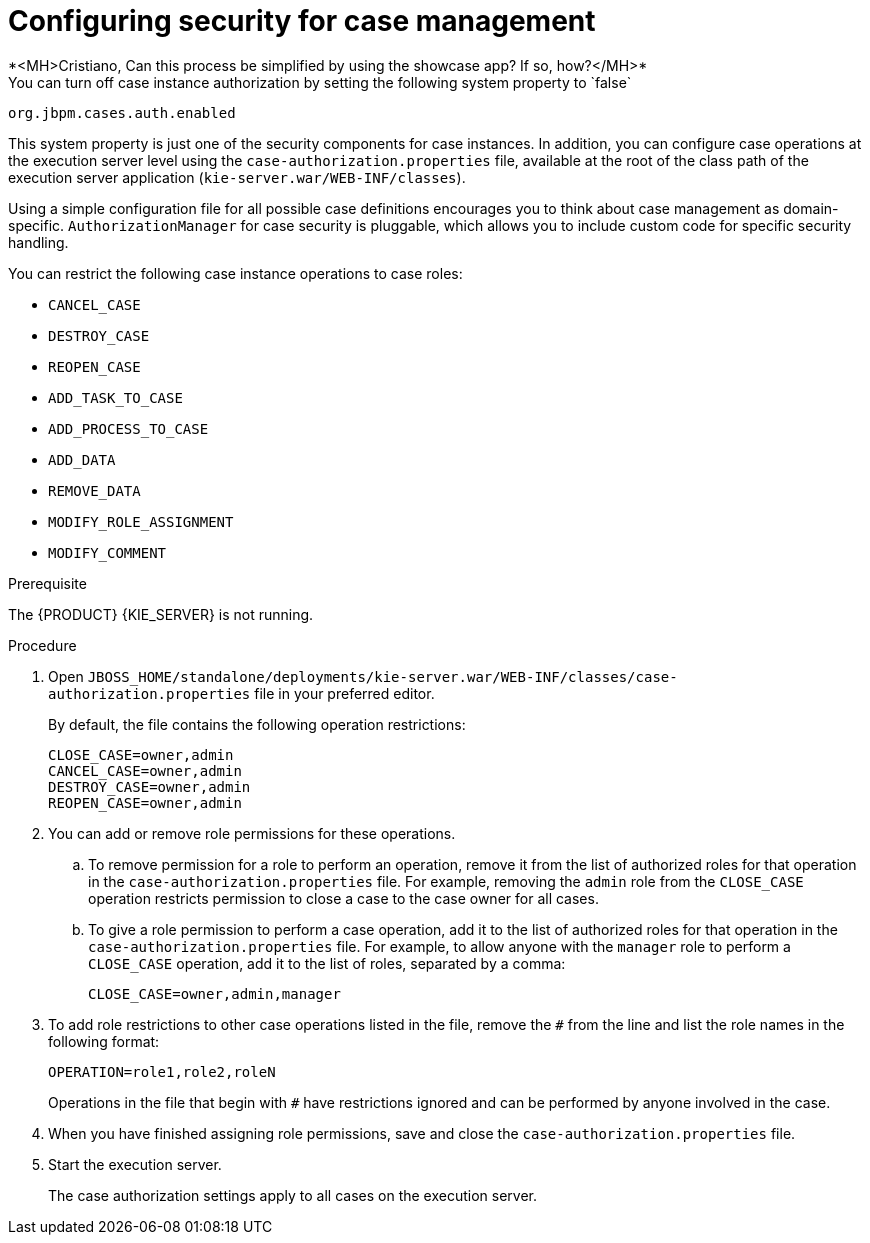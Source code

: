 [id='case-management-security-configuration-proc-{context}']
= Configuring security for case management
*<MH>Cristiano, Can this process be simplified by using the showcase app? If so, how?</MH>*
You can turn off case instance authorization by setting the following system property to `false`:

`org.jbpm.cases.auth.enabled`

This system property is just one of the security components for case instances. In addition, you can configure case operations at the execution server level using the `case-authorization.properties` file, available at the root of the class path of the execution server application (`kie-server.war/WEB-INF/classes`).

Using a simple configuration file for all possible case definitions encourages you to think about case management as domain-specific. `AuthorizationManager` for case security is pluggable, which allows you to include custom code for specific security handling.

You can restrict the following case instance operations to case roles:

* `CANCEL_CASE`
* `DESTROY_CASE`
* `REOPEN_CASE`
* `ADD_TASK_TO_CASE`
* `ADD_PROCESS_TO_CASE`
* `ADD_DATA`
* `REMOVE_DATA`
* `MODIFY_ROLE_ASSIGNMENT`
* `MODIFY_COMMENT`

.Prerequisite
The {PRODUCT} {KIE_SERVER} is not running.

.Procedure
. Open `JBOSS_HOME/standalone/deployments/kie-server.war/WEB-INF/classes/case-authorization.properties` file in your preferred editor.
+
By default, the file contains the following operation restrictions:
+
[source]
----
CLOSE_CASE=owner,admin
CANCEL_CASE=owner,admin
DESTROY_CASE=owner,admin
REOPEN_CASE=owner,admin
----
. You can add or remove role permissions for these operations.
.. To remove permission for a role to perform an operation, remove it from the list of authorized roles for that operation in the `case-authorization.properties` file. For example, removing the `admin` role from the `CLOSE_CASE` operation restricts permission to close a case to the case owner for all cases.
.. To give a role permission to perform a case operation, add it to the list of authorized roles for that operation in the `case-authorization.properties` file. For example, to allow anyone with the `manager` role to perform a `CLOSE_CASE` operation, add it to the list of roles, separated by a comma:
+
`CLOSE_CASE=owner,admin,manager`

. To add role restrictions to other case operations listed in the file, remove the `#` from the line and list the role names in the following format:
+
`OPERATION=role1,role2,roleN`
+
Operations in the file that begin with `#` have restrictions ignored and can be performed by anyone involved in the case.
. When you have finished assigning role permissions, save and close the `case-authorization.properties` file.
. Start the execution server.
+
The case authorization settings apply to all cases on the execution server.
